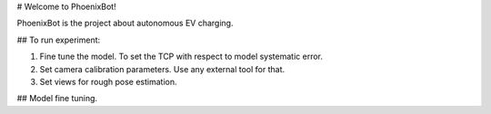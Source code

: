 # Welcome to PhoenixBot!

PhoenixBot is the project about autonomous EV charging.

## To run experiment:

1. Fine tune the model. To set the TCP with respect to model systematic error.

2. Set camera calibration parameters. Use any external tool for that.

3. Set views for rough pose estimation.

## Model fine tuning.



